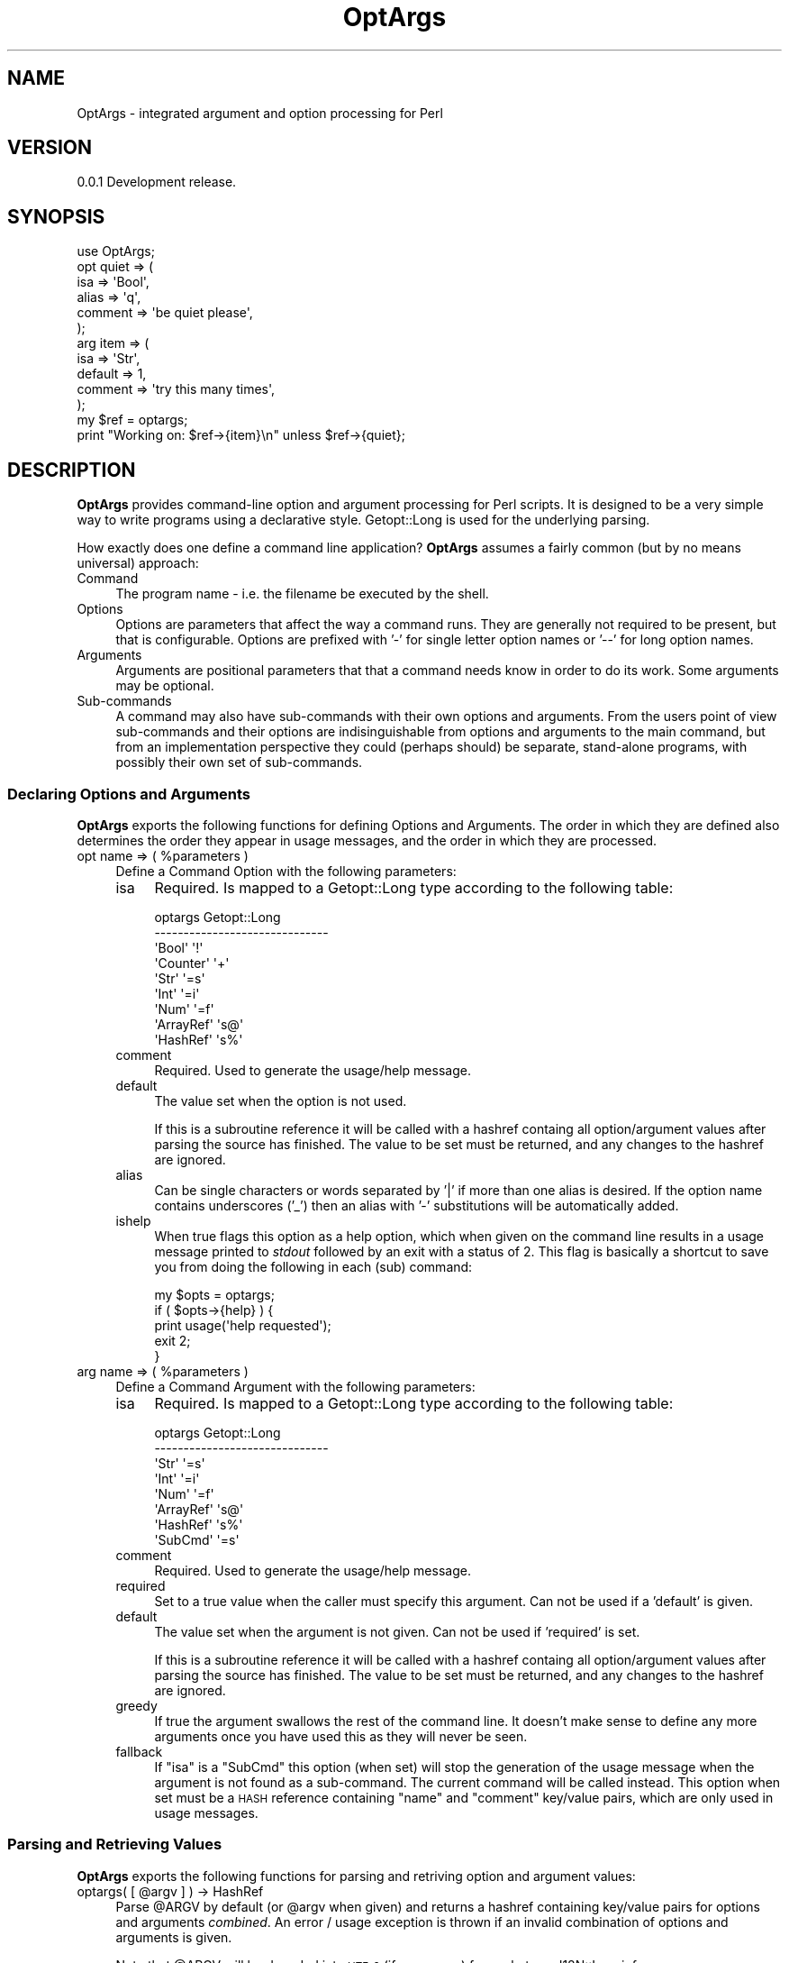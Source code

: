 .\" Automatically generated by Pod::Man 2.23 (Pod::Simple 3.14)
.\"
.\" Standard preamble:
.\" ========================================================================
.de Sp \" Vertical space (when we can't use .PP)
.if t .sp .5v
.if n .sp
..
.de Vb \" Begin verbatim text
.ft CW
.nf
.ne \\$1
..
.de Ve \" End verbatim text
.ft R
.fi
..
.\" Set up some character translations and predefined strings.  \*(-- will
.\" give an unbreakable dash, \*(PI will give pi, \*(L" will give a left
.\" double quote, and \*(R" will give a right double quote.  \*(C+ will
.\" give a nicer C++.  Capital omega is used to do unbreakable dashes and
.\" therefore won't be available.  \*(C` and \*(C' expand to `' in nroff,
.\" nothing in troff, for use with C<>.
.tr \(*W-
.ds C+ C\v'-.1v'\h'-1p'\s-2+\h'-1p'+\s0\v'.1v'\h'-1p'
.ie n \{\
.    ds -- \(*W-
.    ds PI pi
.    if (\n(.H=4u)&(1m=24u) .ds -- \(*W\h'-12u'\(*W\h'-12u'-\" diablo 10 pitch
.    if (\n(.H=4u)&(1m=20u) .ds -- \(*W\h'-12u'\(*W\h'-8u'-\"  diablo 12 pitch
.    ds L" ""
.    ds R" ""
.    ds C` ""
.    ds C' ""
'br\}
.el\{\
.    ds -- \|\(em\|
.    ds PI \(*p
.    ds L" ``
.    ds R" ''
'br\}
.\"
.\" Escape single quotes in literal strings from groff's Unicode transform.
.ie \n(.g .ds Aq \(aq
.el       .ds Aq '
.\"
.\" If the F register is turned on, we'll generate index entries on stderr for
.\" titles (.TH), headers (.SH), subsections (.SS), items (.Ip), and index
.\" entries marked with X<> in POD.  Of course, you'll have to process the
.\" output yourself in some meaningful fashion.
.ie \nF \{\
.    de IX
.    tm Index:\\$1\t\\n%\t"\\$2"
..
.    nr % 0
.    rr F
.\}
.el \{\
.    de IX
..
.\}
.\"
.\" Accent mark definitions (@(#)ms.acc 1.5 88/02/08 SMI; from UCB 4.2).
.\" Fear.  Run.  Save yourself.  No user-serviceable parts.
.    \" fudge factors for nroff and troff
.if n \{\
.    ds #H 0
.    ds #V .8m
.    ds #F .3m
.    ds #[ \f1
.    ds #] \fP
.\}
.if t \{\
.    ds #H ((1u-(\\\\n(.fu%2u))*.13m)
.    ds #V .6m
.    ds #F 0
.    ds #[ \&
.    ds #] \&
.\}
.    \" simple accents for nroff and troff
.if n \{\
.    ds ' \&
.    ds ` \&
.    ds ^ \&
.    ds , \&
.    ds ~ ~
.    ds /
.\}
.if t \{\
.    ds ' \\k:\h'-(\\n(.wu*8/10-\*(#H)'\'\h"|\\n:u"
.    ds ` \\k:\h'-(\\n(.wu*8/10-\*(#H)'\`\h'|\\n:u'
.    ds ^ \\k:\h'-(\\n(.wu*10/11-\*(#H)'^\h'|\\n:u'
.    ds , \\k:\h'-(\\n(.wu*8/10)',\h'|\\n:u'
.    ds ~ \\k:\h'-(\\n(.wu-\*(#H-.1m)'~\h'|\\n:u'
.    ds / \\k:\h'-(\\n(.wu*8/10-\*(#H)'\z\(sl\h'|\\n:u'
.\}
.    \" troff and (daisy-wheel) nroff accents
.ds : \\k:\h'-(\\n(.wu*8/10-\*(#H+.1m+\*(#F)'\v'-\*(#V'\z.\h'.2m+\*(#F'.\h'|\\n:u'\v'\*(#V'
.ds 8 \h'\*(#H'\(*b\h'-\*(#H'
.ds o \\k:\h'-(\\n(.wu+\w'\(de'u-\*(#H)/2u'\v'-.3n'\*(#[\z\(de\v'.3n'\h'|\\n:u'\*(#]
.ds d- \h'\*(#H'\(pd\h'-\w'~'u'\v'-.25m'\f2\(hy\fP\v'.25m'\h'-\*(#H'
.ds D- D\\k:\h'-\w'D'u'\v'-.11m'\z\(hy\v'.11m'\h'|\\n:u'
.ds th \*(#[\v'.3m'\s+1I\s-1\v'-.3m'\h'-(\w'I'u*2/3)'\s-1o\s+1\*(#]
.ds Th \*(#[\s+2I\s-2\h'-\w'I'u*3/5'\v'-.3m'o\v'.3m'\*(#]
.ds ae a\h'-(\w'a'u*4/10)'e
.ds Ae A\h'-(\w'A'u*4/10)'E
.    \" corrections for vroff
.if v .ds ~ \\k:\h'-(\\n(.wu*9/10-\*(#H)'\s-2\u~\d\s+2\h'|\\n:u'
.if v .ds ^ \\k:\h'-(\\n(.wu*10/11-\*(#H)'\v'-.4m'^\v'.4m'\h'|\\n:u'
.    \" for low resolution devices (crt and lpr)
.if \n(.H>23 .if \n(.V>19 \
\{\
.    ds : e
.    ds 8 ss
.    ds o a
.    ds d- d\h'-1'\(ga
.    ds D- D\h'-1'\(hy
.    ds th \o'bp'
.    ds Th \o'LP'
.    ds ae ae
.    ds Ae AE
.\}
.rm #[ #] #H #V #F C
.\" ========================================================================
.\"
.IX Title "OptArgs 3"
.TH OptArgs 3 "2012-06-13" "perl v5.12.1" "User Contributed Perl Documentation"
.\" For nroff, turn off justification.  Always turn off hyphenation; it makes
.\" way too many mistakes in technical documents.
.if n .ad l
.nh
.SH "NAME"
OptArgs \- integrated argument and option processing for Perl
.SH "VERSION"
.IX Header "VERSION"
0.0.1 Development release.
.SH "SYNOPSIS"
.IX Header "SYNOPSIS"
.Vb 1
\&    use OptArgs;
\&
\&    opt quiet => (
\&        isa     => \*(AqBool\*(Aq,
\&        alias   => \*(Aqq\*(Aq,
\&        comment => \*(Aqbe quiet please\*(Aq,
\&    );
\&
\&    arg item => (
\&        isa     => \*(AqStr\*(Aq,
\&        default => 1,
\&        comment => \*(Aqtry this many times\*(Aq,
\&    );
\&
\&    my $ref = optargs;
\&    print "Working on: $ref\->{item}\en" unless $ref\->{quiet};
.Ve
.SH "DESCRIPTION"
.IX Header "DESCRIPTION"
\&\fBOptArgs\fR provides command-line option and argument processing for
Perl scripts.  It is designed to be a very simple way to write programs
using a declarative style. Getopt::Long is used for the underlying
parsing.
.PP
How exactly does one define a command line application? \fBOptArgs\fR
assumes a fairly common (but by no means universal) approach:
.IP "Command" 4
.IX Item "Command"
The program name \- i.e. the filename be executed by the shell.
.IP "Options" 4
.IX Item "Options"
Options are parameters that affect the way a command runs. They are
generally not required to be present, but that is configurable. Options
are prefixed with '\-' for single letter option names or '\-\-' for long
option names.
.IP "Arguments" 4
.IX Item "Arguments"
Arguments are positional parameters that that a command needs know in
order to do its work. Some arguments may be optional.
.IP "Sub-commands" 4
.IX Item "Sub-commands"
A command may also have sub-commands with their own options and
arguments.  From the users point of view sub-commands and their options
are indisinguishable from options and arguments to the main command,
but from an implementation perspective they could (perhaps should) be
separate, stand-alone programs, with possibly their own set of
sub-commands.
.SS "Declaring Options and Arguments"
.IX Subsection "Declaring Options and Arguments"
\&\fBOptArgs\fR exports the following functions for defining Options and
Arguments. The order in which they are defined also determines the
order they appear in usage messages, and the order in which they are
processed.
.ie n .IP "opt name => ( %parameters )" 4
.el .IP "opt name => ( \f(CW%parameters\fR )" 4
.IX Item "opt name => ( %parameters )"
Define a Command Option with the following parameters:
.RS 4
.IP "isa" 4
.IX Item "isa"
Required. Is mapped to a Getopt::Long type according to the
following table:
.Sp
.Vb 9
\&     optargs         Getopt::Long
\&    \-\-\-\-\-\-\-\-\-\-\-\-\-\-\-\-\-\-\-\-\-\-\-\-\-\-\-\-\-\-
\&     \*(AqBool\*(Aq          \*(Aq!\*(Aq
\&     \*(AqCounter\*(Aq       \*(Aq+\*(Aq
\&     \*(AqStr\*(Aq           \*(Aq=s\*(Aq
\&     \*(AqInt\*(Aq           \*(Aq=i\*(Aq
\&     \*(AqNum\*(Aq           \*(Aq=f\*(Aq
\&     \*(AqArrayRef\*(Aq      \*(Aqs@\*(Aq
\&     \*(AqHashRef\*(Aq       \*(Aqs%\*(Aq
.Ve
.IP "comment" 4
.IX Item "comment"
Required. Used to generate the usage/help message.
.IP "default" 4
.IX Item "default"
The value set when the option is not used.
.Sp
If this is a subroutine reference it will be called with a hashref
containg all option/argument values after parsing the source has
finished.  The value to be set must be returned, and any changes to the
hashref are ignored.
.IP "alias" 4
.IX Item "alias"
Can be single characters or words separated by '|' if more than one
alias is desired. If the option name contains underscores ('_') then an
alias with '\-' substitutions will be automatically added.
.IP "ishelp" 4
.IX Item "ishelp"
When true flags this option as a help option, which when given on the
command line results in a usage message printed to \fIstdout\fR followed
by an exit with a status of 2.  This flag is basically a shortcut to
save you from doing the following in each (sub) command:
.Sp
.Vb 5
\&    my $opts = optargs;
\&    if ( $opts\->{help} ) {
\&        print usage(\*(Aqhelp requested\*(Aq);
\&        exit 2;
\&    }
.Ve
.RE
.RS 4
.RE
.ie n .IP "arg name => ( %parameters )" 4
.el .IP "arg name => ( \f(CW%parameters\fR )" 4
.IX Item "arg name => ( %parameters )"
Define a Command Argument with the following parameters:
.RS 4
.IP "isa" 4
.IX Item "isa"
Required. Is mapped to a Getopt::Long type according to the
following table:
.Sp
.Vb 8
\&     optargs         Getopt::Long
\&    \-\-\-\-\-\-\-\-\-\-\-\-\-\-\-\-\-\-\-\-\-\-\-\-\-\-\-\-\-\-
\&     \*(AqStr\*(Aq           \*(Aq=s\*(Aq
\&     \*(AqInt\*(Aq           \*(Aq=i\*(Aq
\&     \*(AqNum\*(Aq           \*(Aq=f\*(Aq
\&     \*(AqArrayRef\*(Aq      \*(Aqs@\*(Aq
\&     \*(AqHashRef\*(Aq       \*(Aqs%\*(Aq
\&     \*(AqSubCmd\*(Aq        \*(Aq=s\*(Aq
.Ve
.IP "comment" 4
.IX Item "comment"
Required. Used to generate the usage/help message.
.IP "required" 4
.IX Item "required"
Set to a true value when the caller must specify this argument.  Can
not be used if a 'default' is given.
.IP "default" 4
.IX Item "default"
The value set when the argument is not given. Can not be used if
\&'required' is set.
.Sp
If this is a subroutine reference it will be called with a hashref
containg all option/argument values after parsing the source has
finished.  The value to be set must be returned, and any changes to the
hashref are ignored.
.IP "greedy" 4
.IX Item "greedy"
If true the argument swallows the rest of the command line. It doesn't
make sense to define any more arguments once you have used this as they
will never be seen.
.IP "fallback" 4
.IX Item "fallback"
If \f(CW\*(C`isa\*(C'\fR is a \f(CW\*(C`SubCmd\*(C'\fR this option (when set) will stop the
generation of the usage message when the argument is not found as a
sub-command. The current command will be called instead. This option
when set must be a \s-1HASH\s0 reference containing \*(L"name\*(R" and \*(L"comment\*(R"
key/value pairs, which are only used in usage messages.
.RE
.RS 4
.RE
.SS "Parsing and Retrieving Values"
.IX Subsection "Parsing and Retrieving Values"
\&\fBOptArgs\fR exports the following functions for parsing and retriving
option and argument values:
.ie n .IP "optargs( [ @argv ] ) \-> HashRef" 4
.el .IP "optargs( [ \f(CW@argv\fR ] ) \-> HashRef" 4
.IX Item "optargs( [ @argv ] ) -> HashRef"
Parse \f(CW@ARGV\fR by default (or \f(CW@argv\fR when given) and returns a hashref
containing key/value pairs for options and arguments \fIcombined\fR.  An
error / usage exception is thrown if an invalid combination of options
and arguments is given.
.Sp
Note that \f(CW@ARGV\fR will be decoded into \s-1UTF\-8\s0 (if necessary) from
whatever I18N::Langinfo says your environment encoding is.
.SS "Utility Functions"
.IX Subsection "Utility Functions"
.IP "usage([$message]) \-> Str" 4
.IX Item "usage([$message]) -> Str"
Returns a usage string based on the defined opts and args, prefixed
with \f(CW$message\fR if given.
.SS "Writing Sub-Commands"
.IX Subsection "Writing Sub-Commands"
\&\fBOptArgs\fR exports the following functions for defining and running
subcommands.
.ie n .IP "subcmd(@cmd, $description)" 4
.el .IP "subcmd(@cmd, \f(CW$description\fR)" 4
.IX Item "subcmd(@cmd, $description)"
\&\s-1TBD\s0.
.ie n .IP "dispatch($method, $rootclass, [ @argv ])" 4
.el .IP "dispatch($method, \f(CW$rootclass\fR, [ \f(CW@argv\fR ])" 4
.IX Item "dispatch($method, $rootclass, [ @argv ])"
\&\s-1TBD\s0.
.SH "SEE ALSO"
.IX Header "SEE ALSO"
Getopt::Long, Exporter::Tidy
.SH "SUPPORT & DEVELOPMENT"
.IX Header "SUPPORT & DEVELOPMENT"
This distribution is managed via github:
.PP
.Vb 1
\&    http://github.com/mlawren/p5\-OptArgs
.Ve
.PP
This distribution follows the semantic versioning model:
.PP
.Vb 1
\&    http://semver.org/
.Ve
.PP
Code is tidied up on Git commit using githook-perltidy:
.PP
.Vb 1
\&    http://github.com/mlawren/githook\-perltidy
.Ve
.PP
Test coverage according to Devel::Cover is as follows:
.PP
.Vb 7
\&    \-\-\-\-\-\-\-\-\-\-\-\-\-\-\-\-\-\-\-\-\-\-\-\-\-\-\-\-\-\-\-\-\-\-\-\-\-\-\-\-\-\-\-\-\-\-\-\-\-\-\-\-\-\-\-\-\-\-\-\-\-\-
\&    File                  stmt  bran  cond   sub   pod  time total
\&    \-\-\-\-\-\-\-\-\-\-\-\-\-\-\-\-\-\-\-\-\-\-\-\-\-\-\-\-\-\-\-\-\-\-\-\-\-\-\-\-\-\-\-\-\-\-\-\-\-\-\-\-\-\-\-\-\-\-\-\-\-\-
\&    blib/lib/optargs.pm   98.8  89.7 100.0 100.0 100.0  91.1  97.0
\&    lib/optargs.pod      100.0   n/a   n/a 100.0   n/a   8.9 100.0
\&    Total                 98.9  89.7 100.0 100.0 100.0 100.0  97.0
\&    \-\-\-\-\-\-\-\-\-\-\-\-\-\-\-\-\-\-\-\-\-\-\-\-\-\-\-\-\-\-\-\-\-\-\-\-\-\-\-\-\-\-\-\-\-\-\-\-\-\-\-\-\-\-\-\-\-\-\-\-\-\-
.Ve
.SH "AUTHOR"
.IX Header "AUTHOR"
Mark Lawrence <nomad@null.net>
.SH "LICENSE"
.IX Header "LICENSE"
Copyright 2012 Mark Lawrence <nomad@null.net>
.PP
This program is free software; you can redistribute it and/or modify it
under the terms of the \s-1GNU\s0 General Public License as published by the
Free Software Foundation; either version 3 of the License, or (at your
option) any later version.
